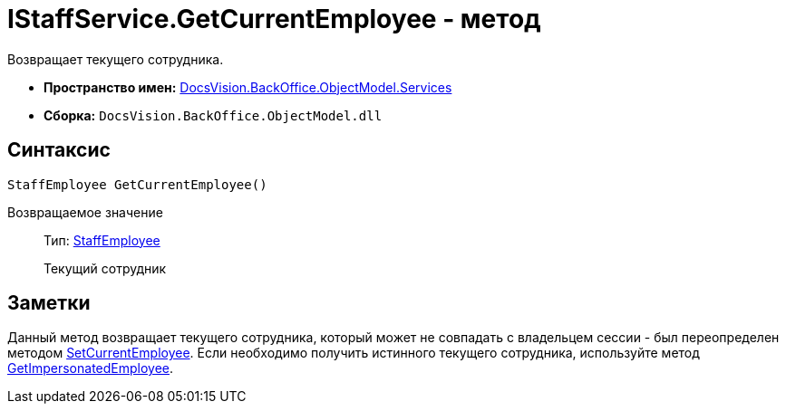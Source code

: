 = IStaffService.GetCurrentEmployee - метод

Возвращает текущего сотрудника.

* *Пространство имен:* xref:api/DocsVision/BackOffice/ObjectModel/Services/Services_NS.adoc[DocsVision.BackOffice.ObjectModel.Services]
* *Сборка:* `DocsVision.BackOffice.ObjectModel.dll`

== Синтаксис

[source,csharp]
----
StaffEmployee GetCurrentEmployee()
----

Возвращаемое значение::
Тип: xref:api/DocsVision/BackOffice/ObjectModel/StaffEmployee_CL.adoc[StaffEmployee]
+
Текущий сотрудник

== Заметки

Данный метод возвращает текущего сотрудника, который может не совпадать с владельцем сессии - был переопределен методом xref:api/DocsVision/BackOffice/ObjectModel/Services/IStaffService.SetCurrentEmployee_MT.adoc[SetCurrentEmployee]. Если необходимо получить истинного текущего сотрудника, используйте метод xref:api/DocsVision/BackOffice/ObjectModel/Services/IStaffService.GetImpersonatedEmployee_MT.adoc[GetImpersonatedEmployee].
